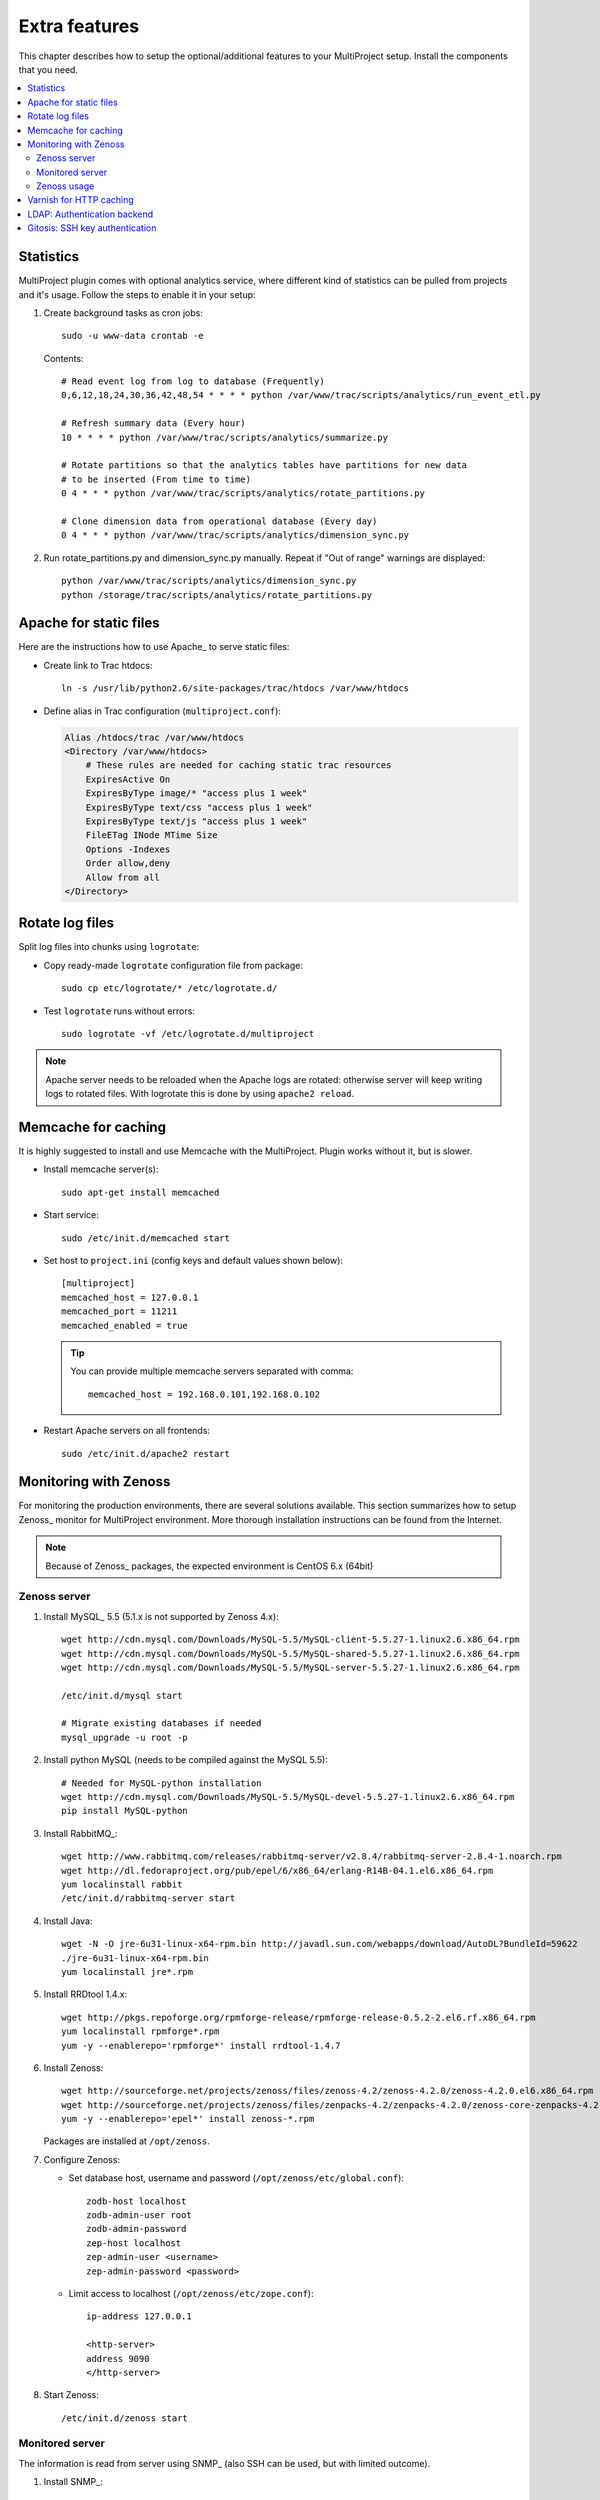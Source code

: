.. _install-extra:

==============
Extra features
==============
This chapter describes how to setup the optional/additional features to your MultiProject setup.
Install the components that you need.

.. contents::
   :local:

.. _install-extra-analytics:

Statistics
==========
MultiProject plugin comes with optional analytics service, where different kind of statistics can be
pulled from projects and it's usage. Follow the steps to enable it in your setup:

.. todo:: Write about MP analytics


#.  Create background tasks as cron jobs::

        sudo -u www-data crontab -e

    Contents::

        # Read event log from log to database (Frequently)
        0,6,12,18,24,30,36,42,48,54 * * * * python /var/www/trac/scripts/analytics/run_event_etl.py

        # Refresh summary data (Every hour)
        10 * * * * python /var/www/trac/scripts/analytics/summarize.py

        # Rotate partitions so that the analytics tables have partitions for new data
        # to be inserted (From time to time)
        0 4 * * * python /var/www/trac/scripts/analytics/rotate_partitions.py

        # Clone dimension data from operational database (Every day)
        0 4 * * * python /var/www/trac/scripts/analytics/dimension_sync.py

#.  Run rotate_partitions.py and dimension_sync.py manually. Repeat if "Out of range" warnings are displayed::

        python /var/www/trac/scripts/analytics/dimension_sync.py
        python /storage/trac/scripts/analytics/rotate_partitions.py


.. index:: performance

.. _install-extra-apache-static:

Apache for static files
=======================
Here are the instructions how to use Apache_ to serve static files:

- Create link to Trac htdocs::

    ln -s /usr/lib/python2.6/site-packages/trac/htdocs /var/www/htdocs

- Define alias in Trac configuration (``multiproject.conf``):

  .. code-block:: apacheconf

    Alias /htdocs/trac /var/www/htdocs
    <Directory /var/www/htdocs>
        # These rules are needed for caching static trac resources
        ExpiresActive On
        ExpiresByType image/* "access plus 1 week"
        ExpiresByType text/css "access plus 1 week"
        ExpiresByType text/js "access plus 1 week"
        FileETag INode MTime Size
        Options -Indexes
        Order allow,deny
        Allow from all
    </Directory>


.. _install-extra-rotate-log:

Rotate log files
================
Split log files into chunks using ``logrotate``:

- Copy ready-made ``logrotate`` configuration file from package::

    sudo cp etc/logrotate/* /etc/logrotate.d/

  .. literalinclude:: ../../etc/templates/logrotate/multiproject

- Test ``logrotate`` runs without errors::

    sudo logrotate -vf /etc/logrotate.d/multiproject

.. note::

    Apache server needs to be reloaded when the Apache logs are rotated: otherwise
    server will keep writing logs to rotated files. With logrotate this is
    done by using ``apache2 reload``.


.. _install-extra-memcache:

Memcache for caching
====================
It is highly suggested to install and use Memcache with the MultiProject.
Plugin works without it, but is slower.

- Install memcache server(s)::

    sudo apt-get install memcached

- Start service::

    sudo /etc/init.d/memcached start

- Set host to ``project.ini`` (config keys and default values shown below)::

    [multiproject]
    memcached_host = 127.0.0.1
    memcached_port = 11211
    memcached_enabled = true

  .. tip::

     You can provide multiple memcache servers separated with comma::

        memcached_host = 192.168.0.101,192.168.0.102

- Restart Apache servers on all frontends::

    sudo /etc/init.d/apache2 restart


.. _extra-zenoss:

Monitoring with Zenoss
======================
For monitoring the production environments, there are several solutions available. This section
summarizes how to setup Zenoss_ monitor for MultiProject environment. More thorough installation
instructions can be found from the Internet.

.. note::

    Because of Zenoss_ packages, the expected environment is CentOS 6.x (64bit)


Zenoss server
-------------

#.  Install MySQL_ 5.5 (5.1.x is not supported by Zenoss 4.x)::

        wget http://cdn.mysql.com/Downloads/MySQL-5.5/MySQL-client-5.5.27-1.linux2.6.x86_64.rpm
        wget http://cdn.mysql.com/Downloads/MySQL-5.5/MySQL-shared-5.5.27-1.linux2.6.x86_64.rpm
        wget http://cdn.mysql.com/Downloads/MySQL-5.5/MySQL-server-5.5.27-1.linux2.6.x86_64.rpm

        /etc/init.d/mysql start

        # Migrate existing databases if needed
        mysql_upgrade -u root -p

#.  Install python MySQL (needs to be compiled against the MySQL 5.5)::

        # Needed for MySQL-python installation
        wget http://cdn.mysql.com/Downloads/MySQL-5.5/MySQL-devel-5.5.27-1.linux2.6.x86_64.rpm
        pip install MySQL-python

#.  Install RabbitMQ_::

        wget http://www.rabbitmq.com/releases/rabbitmq-server/v2.8.4/rabbitmq-server-2.8.4-1.noarch.rpm
        wget http://dl.fedoraproject.org/pub/epel/6/x86_64/erlang-R14B-04.1.el6.x86_64.rpm
        yum localinstall rabbit
        /etc/init.d/rabbitmq-server start

#.  Install Java::

        wget -N -O jre-6u31-linux-x64-rpm.bin http://javadl.sun.com/webapps/download/AutoDL?BundleId=59622
        ./jre-6u31-linux-x64-rpm.bin
        yum localinstall jre*.rpm

#.  Install RRDtool 1.4.x::

        wget http://pkgs.repoforge.org/rpmforge-release/rpmforge-release-0.5.2-2.el6.rf.x86_64.rpm
        yum localinstall rpmforge*.rpm
        yum -y --enablerepo='rpmforge*' install rrdtool-1.4.7

#.  Install Zenoss::

        wget http://sourceforge.net/projects/zenoss/files/zenoss-4.2/zenoss-4.2.0/zenoss-4.2.0.el6.x86_64.rpm
        wget http://sourceforge.net/projects/zenoss/files/zenpacks-4.2/zenpacks-4.2.0/zenoss-core-zenpacks-4.2.0.el6.x86_64.rpm
        yum -y --enablerepo='epel*' install zenoss-*.rpm

    Packages are installed at ``/opt/zenoss``.

#.  Configure Zenoss:

    - Set database host, username and password (``/opt/zenoss/etc/global.conf``)::

          zodb-host localhost
          zodb-admin-user root
          zodb-admin-password
          zep-host localhost
          zep-admin-user <username>
          zep-admin-password <password>

    - Limit access to localhost (``/opt/zenoss/etc/zope.conf``)::

          ip-address 127.0.0.1

          <http-server>
          address 9090
          </http-server>

#.  Start Zenoss::

        /etc/init.d/zenoss start

Monitored server
----------------
The information is read from server using SNMP_ (also SSH can be used, but with limited outcome).


#.  Install SNMP_::

        yum install snmpd

#.  Configure SNMP (``/etc/snmp/snmpd.conf``)::

        cp /etc/snmp/snmpd.conf /etc/snmp/snmpd.conf.backup
        vim /etc/snmp/snmpd.conf


        com2sec notConfigUser  default   randompasswordlikestring
        group   notConfigGroup v1        notConfigUser
        group   notConfigGroup v2c       notConfigUser

        view    systemview    included   .1
        view    systemview    included   .1.3.6.1.2.1.1
        view    systemview    included   .1.3.6.1.2.1.25.1.1

        access  notConfigGroup ""      any       noauth    exact  systemview none none

        com2sec readonly localhost       randompasswordlikestring

#.  Restart and check connection::

        /etc/init.d/snmpd restart
        snmpwalk -v2c -crandompasswordlikestring localhost:161 .1.3

    Expected outcome: long printout.


Zenoss usage
------------
Once again, more complete instructions can be found from Internet, but here are few pointers
to startup with Zenoss monitoring.


**Add new device**:
    - Nagivate: Infrastructure -> Icon (Monitor with plus): Add devices -> Add single device
    - Set IP address
    - Set device class: ``/Server/Linux``
    - Set Snmp community: ``randompasswordlikestring``

**Add plugins**:
    Plugins are called *zenpacks* in Zenoss and they can be found from: http://community.zenoss.org/community/zenpacks
    The documentation about the core documentation is located: http://community.zenoss.org/community/documentation/official_documentation/zenoss-extended-monitoring

    - Download ``py-2.6.egg`` file for Zenoss 4.x
    - IMPORTANT! Rename ``py-2.6.egg`` -> ``py-2.7.egg`` (Zenoss 4.x does give an error otherwise)
    - Navigate: Advanced -> ZenPacks -> Icon (Gear) -> Install ZenPack... -> Choose egg file
    - Navigate: Advanced -> Daemons -> zopectl -> Restart

    .. note::

        Package ``zenoss-core-zenpacks-4.2.0.el6.x86_64.rpm`` comes with built-in zenpacks, which can be found
        from ``/opt/zenoss/packs``. To install/enable them, install them from command line (at Zenoss server)::

            su zenoss
            zenpack install /opt/zenoss/packs/ZenPacks.zenoss.ApacheMonitor-2.1.3-py2.7.egg
            zopectl restart

    .. tip::

        If you're getting following error, then try restarting::

            $ zenpack install /opt/zenoss/packs/ZenPacks.zenoss.ApacheMonitor-2.1.3-py2.7.egg
            Error: Required daemon zeneventserver not running.
            Execute 'zeneventserver start' and retry the ZenPack installation.

            $ zeneventserver restart
            stopping...
            starting...
            Waiting for zeneventserver to start...........

            $ zenpack install /opt/zenoss/packs/ZenPacks.zenoss.ApacheMonitor-2.1.3-py2.7.egg

**Using plugin**
    First: `Read plugin documentation <http://community.zenoss.org/community/documentation/official_documentation/zenoss-extended-monitoringRead plugin documentation>`_.
    Usually the steps are like following:

    - Navigate: Infrastructure -> Devices -> Select server from the list
    - From the bottom: Icon (Gear) -> Bind template -> Add template from ``Available`` section into ``Selected``
    - Select Monitoring Templates -> <Template>
    - Click Data Sources to configure

**Monitoring log file**
    Zenoss itself prefers monitoring resources with SNMP and syslog, whereas Trac's capabilities for logging are
    limited. Fortunatelly, Zenoss can run and read Nagios_ plugins. For the purpose we'll use
    `check_logfiles <http://labs.consol.de/nagios/check_logfiles/>`_ plugin. Steps for installation:

    #.  Download and compile plugin::

            wget http://labs.consol.de/download/shinken-nagios-plugins/check_logfiles-3.5.1.tar.gz
            tar -xzf check_logfiles-3.5.1.tar.gz
            cd check_logfiles-3.5.1
            ./configure
            make

    #.  Copy built binary to Zenoss libexec directory::

            scp plugins-script/check_logfiles zenoss@monitor.setup.com:/opt/zenoss/libexec

    #.  Create configuration file for ``check_logfiles`` command (example)::

            # Example config file for check_logfiles Nagios plugin
            # Location: /etc/trac/check_logfiles.cfg
            @searches = (
            {
                tag => "mysql",
                logfile => "/var/log/mysql/error.log",
                criticalpatterns => "ERROR"
            },
            {
                tag => "multiproject",
                logfile => "/var/log/trac/multiproject.log",
                rotation => 'loglog0log1',
                criticalpatterns => "ERROR"
            });

        .. tip::

            `See plugin documentation <http://labs.consol.de/nagios/check_logfiles/>`_ for further information

    #.  Create ZenCommand for running Nagios plugin (see official documentation: http://community.zenoss.org/docs/DOC-2514)

        #.  Select Infrasturcture > Monitoring templates > Device (Server/Linux)
        #.  Add new Data source by clicking the plus icon:

            - Name: CheckLogfiles
            - Type: COMMAND

        #.  Doubleclick created datasource for editing and set:

            - Enabled: True
            - Use SSH: False
            - Parser: Nagios
            - Command template::

                /opt/zenoss/libexec/check_logfiles -f /etc/trac/check_logfiles.cfg

            - Component: CheckLogfiles
            - Event Key: Nagios

            You may want to test command by setting the hostname in field and clicking the Test

        #.  Save changes

    Now you set triggers to events coming from log files


.. _extra-varnish:

Varnish for HTTP caching
========================
Varnish is a web application accelerator that works as a HTTP proxy, taking most of the HTTP communication hit
for non-dynamic pages.

.. todo:: Write about Varnish



.. _install-extra-ldap:

LDAP: Authentication backend
============================
MultiProject comes with built-in LDAP authentication support, which can also be used next to other
authentication backends: when user logs into service, the


#.  Optional: Install LDAP server (or use existing LDAP server):

    - Install software::

        sudo apt-get install slapd

        Omit OpenLDAP server configuration? ... No
        DNS domain name: localhost
        Name of your organization: localhost
        Admin Password: XXXXX
        Confirm Password: XXXXX
        Database type: BDB
        Do you want your database to be removed when slapd is purged? ... No
        Move old database? ... Yes
        Allow LDAPv2 Protocol? ... No

      .. tip::

        In CentOS the server is installed a bit differently:

        #. Install software::

            yum install openldap-servers openldap-clients``

        #.  Modify configuration::

                # /etc/openldap/ldap.conf
                BASE    dc=setup,dc=company,dc=com
                URI     ldap://localhost:389/ ldapi://localhost:636/

                # /etc/sysconfig/ldap
                SLAPD_OPTIONS="-h ldap://127.0.0.1:389/"

        #.  Create password has with command::

                sudo slappasswd
                password:
                {SSHA}generatedhash

        #.  Update the values in ``/etc/openldap/slapd.d/cn\=config/olcDatabase\=\{1\}bdb.ldif`` (number may be different)
            by replacing::

                #olcRootDN: cn=Manager,dc=my-domain,dc=com
                olcRootDN: cn=admin,dc=company,dc=com
                # Create if needed
                olcRootPW: {SSHA}generatedhash

        See also `CentOS documentation <http://www.centos.org/docs/5/html/Deployment_Guide-en-US/s1-ldap-quickstart.html>`_

    - Set the address the service is listening by modifying the value in ``/etc/defaults/slapd``::

        SLAPD_SERVICES="ldap://localhost:389/ ldapi://localhost:636/"

    - Start service::

        sudo /etc/init.d/slapd start

    - Create ``base.ldif`` file with contents similar to following::

        # Create top-level object in domain
        dn: dc=company,dc=com
        objectClass: top
        objectClass: dcObject
        objectclass: organization
        o: Example Organization
        dc: company
        description: LDAP Example

        # Admin user.
        dn: cn=admin,dc=company,dc=com
        objectClass: simpleSecurityObject
        objectClass: organizationalRole
        cn: admin
        description: LDAP administrator
        userPassword: XXXXXX

        dn: ou=people,dc=company,dc=com
        objectClass: organizationalUnit
        ou: people

        dn: ou=groups,dc=company,dc=com
        objectClass: organizationalUnit
        ou: groups

    - Insert record into LDAP database::

        sudo ldapadd -x -D cn=admin,dc=company,dc=com -W -f base.ldif


    .. tip::

       You can also use external services like phpLDAPadmin_ to
       manage the LDAP server.

#.  Install python dependencies::

        sudo pip install python-ldap

#.  Configure LDAP connection in MultiProject config: ``project.ini``:

    Add LDAP authentication class ``multiproject.core.auth.ldap_auth.LdapAuthentication``
    into ``authentication_providers`` and ``ldap`` in ``authentication_order``

    .. code-block:: ini

        authentication_order = local,ldap
        authentication_providers = multiproject.core.auth.local_auth.LocalAuthentication,multiproject.core.auth.ldap_auth.LdapAuthentication

        # Connection url, user and password for LDAP server
        ldap_connect_path = ldap://localhost:389
        ldap_bind_user = cn=admin,dc=company,dc=com
        ldap_bind_password = *******
        # Parameter that identifies the user. Usually "uid" or "cn"
        ldap_uid = uid
        ldap_user_rdn = o=people,
        ldap_base_dn = dc=company,dc=com
        ldap_object_classes = inetOrgPerson
        ldap_use_tsl = False
        ldap_use_sasl = False

    .. note::

        Creating LDAP connections using TSL or SASL are not support atm.

#.  Optional: Put users coming from LDAP into organization. See :ref:`usage-org-update`

#.  Restart server::

        /etc/init.d/apache2 restart

.. _install-extra-gitosis:

Gitosis: SSH key authentication
===============================
Gitosis is a service to allow users to authenticate into git repositories with ssh public keys. MultiProject
supports this, but to integrate it into MultiProject and trac authentication system, it needs to be patched.

#.  Download the release and patch it::

        fab dist.build:ext=true

#.  Install package::

        tar -xzf dist/gitosis-0.2.tar.gz -C /tmp
        cd /tmp/gitosis-0.2/
        sudo python setup.py install


#.  Add git user into the system::

        sudo useradd --system -G apache --home-dir /var/www/trac/gitosis --shell /bin/bash git
        sudo mkdir -p /var/www/trac/gitosis /var/log/gitosis
        sudo chown -R git.git /var/www/trac/gitosis /var/log/gitosis

#.  Configure identity for git user::

        sudo -H -u git git config --global user.email "trac@localhost"
        sudo -H -u git git config --global user.name "Trac"

#.  Configure SSH server

    Ensure sshd configuration ``/etc/ssh/sshd_config`` that git user can log in. Suggested configuration values
    to set::

        PermitRootLogin no
        AllowUsers git
        PubkeyAuthentication yes
        RSAAuthentication yes
        PermitEmptyPasswords no
        PasswordAuthentication no

    .. TIP::

        On can also run Gitosis specific instance of SSH daemon. In this case, start service with custom configuration
        file::

            /usr/sbin/sshd -f /etc/trac/gitosis_sshd_config

#.  Configure Gitosis

    .. NOTE::

        To configure Gitosis, you do not edit files directly on the server.
        Instead, Gitosis provides a Git repository which contains the configuration.
        To update this configuration, you clone, commit, and push to ``gitosis-admin`` just as you would any other repository.

    #.  Create SSH keys for root (for administrating)::

            ssh-keygen -t rsa -b 2028 -f /root/.ssh/id_rsa

    #.  Initialize the gitosis repository::

            sudo -H -u git gitosis-init < /root/.ssh/id_rsa.pub
            sudo chmod +x /var/www/trac/gitosis/repositories/gitosis-admin/hooks/post-update

    #.  Clone the git admin repository::

            sudo su git
            git clone /var/www/trac/gitosis/repositories/gitosis-admin
            cd gitosis-admin

    #.  Edit the configuration (as git user)::

            vim gitosis.conf

        .. code-block:: ini

            [gitosis]
            repositories = /var/www/trac/repositories

            [group admins]
            members = <your user id>

            [group gitosis-admin]
            repositories = /var/www/trac/gitosis/repositories
            members = @admins

    #.  Commit and push the config (as git user)::

            git commit -a -m "Updated configuration"
            git push

#.  Set cron task to update keys from MultiProject UI in Gitosis, timely manner::

        sudo -u git crontab -e

        # Copy SSH public keys set via user settings to gitosis
        * * * * * python /var/www/trac/scripts/cron/gitosis_ssh_key_sync.py >> /var/log/gitosis/cron.log 2>&1

#.  Edit ``/etc/trac/project.ini`` to have following values:

    .. code-block:: ini

        [multiproject]
        gitosis_repo_path = /var/www/trac/gitosis/repositories/gitosis-admin
        gitosis_clone_path = /var/www/trac/gitosis/gitosis-clone
        gitosis_enable = True

#.  Try cloning the admin repository::

        git clone git@localhost:gitosis-admin.git

If the above works, then all projects should be clonable if their public key has been imported, and the user
in question has access to the project's version control. For more information on gitosis see
`Gitosis in ArchWiki <https://wiki.archlinux.org/index.php/Gitosis>`_.

